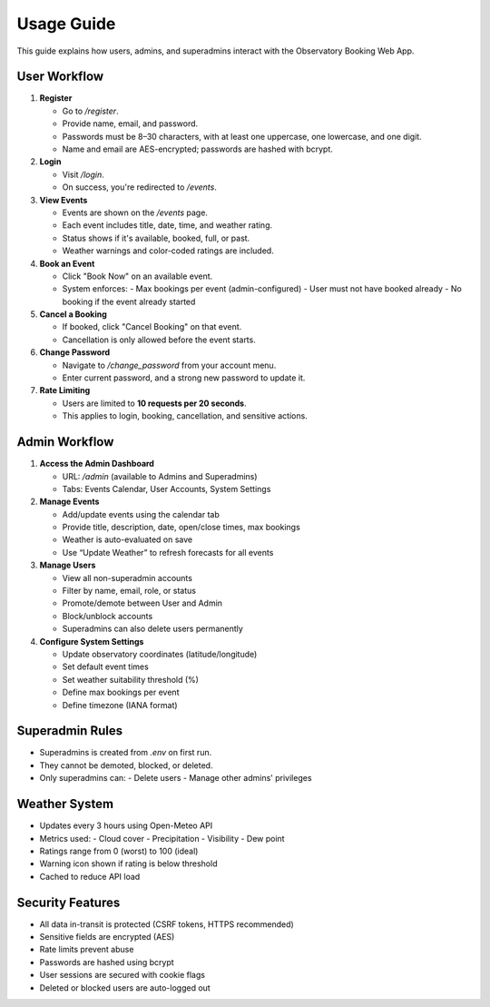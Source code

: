 Usage Guide
===========

This guide explains how users, admins, and superadmins interact with the Observatory Booking Web App.

User Workflow
-------------

1. **Register**

   - Go to `/register`.
   - Provide name, email, and password.
   - Passwords must be 8–30 characters, with at least one uppercase, one lowercase, and one digit.
   - Name and email are AES-encrypted; passwords are hashed with bcrypt.

2. **Login**

   - Visit `/login`.
   - On success, you're redirected to `/events`.

3. **View Events**

   - Events are shown on the `/events` page.
   - Each event includes title, date, time, and weather rating.
   - Status shows if it's available, booked, full, or past.
   - Weather warnings and color-coded ratings are included.

4. **Book an Event**

   - Click "Book Now" on an available event.
   - System enforces:
     - Max bookings per event (admin-configured)
     - User must not have booked already
     - No booking if the event already started

5. **Cancel a Booking**

   - If booked, click "Cancel Booking" on that event.
   - Cancellation is only allowed before the event starts.

6. **Change Password**

   - Navigate to `/change_password` from your account menu.
   - Enter current password, and a strong new password to update it.

7. **Rate Limiting**

   - Users are limited to **10 requests per 20 seconds**.
   - This applies to login, booking, cancellation, and sensitive actions.

Admin Workflow
--------------

1. **Access the Admin Dashboard**

   - URL: `/admin` (available to Admins and Superadmins)
   - Tabs: Events Calendar, User Accounts, System Settings

2. **Manage Events**

   - Add/update events using the calendar tab
   - Provide title, description, date, open/close times, max bookings
   - Weather is auto-evaluated on save
   - Use “Update Weather” to refresh forecasts for all events

3. **Manage Users**

   - View all non-superadmin accounts
   - Filter by name, email, role, or status
   - Promote/demote between User and Admin
   - Block/unblock accounts
   - Superadmins can also delete users permanently

4. **Configure System Settings**

   - Update observatory coordinates (latitude/longitude)
   - Set default event times
   - Set weather suitability threshold (%)
   - Define max bookings per event
   - Define timezone (IANA format)

Superadmin Rules
----------------

- Superadmins is created from `.env` on first run.
- They cannot be demoted, blocked, or deleted.
- Only superadmins can:
  - Delete users
  - Manage other admins' privileges

Weather System
--------------

- Updates every 3 hours using Open-Meteo API
- Metrics used:
  - Cloud cover
  - Precipitation
  - Visibility
  - Dew point
- Ratings range from 0 (worst) to 100 (ideal)
- Warning icon shown if rating is below threshold
- Cached to reduce API load

Security Features
-----------------

- All data in-transit is protected (CSRF tokens, HTTPS recommended)
- Sensitive fields are encrypted (AES)
- Rate limits prevent abuse
- Passwords are hashed using bcrypt
- User sessions are secured with cookie flags
- Deleted or blocked users are auto-logged out
